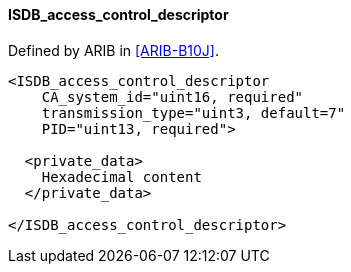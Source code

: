 ==== ISDB_access_control_descriptor

Defined by ARIB in <<ARIB-B10J>>.

[source,xml]
----
<ISDB_access_control_descriptor
    CA_system_id="uint16, required"
    transmission_type="uint3, default=7"
    PID="uint13, required">

  <private_data>
    Hexadecimal content
  </private_data>

</ISDB_access_control_descriptor>
----
